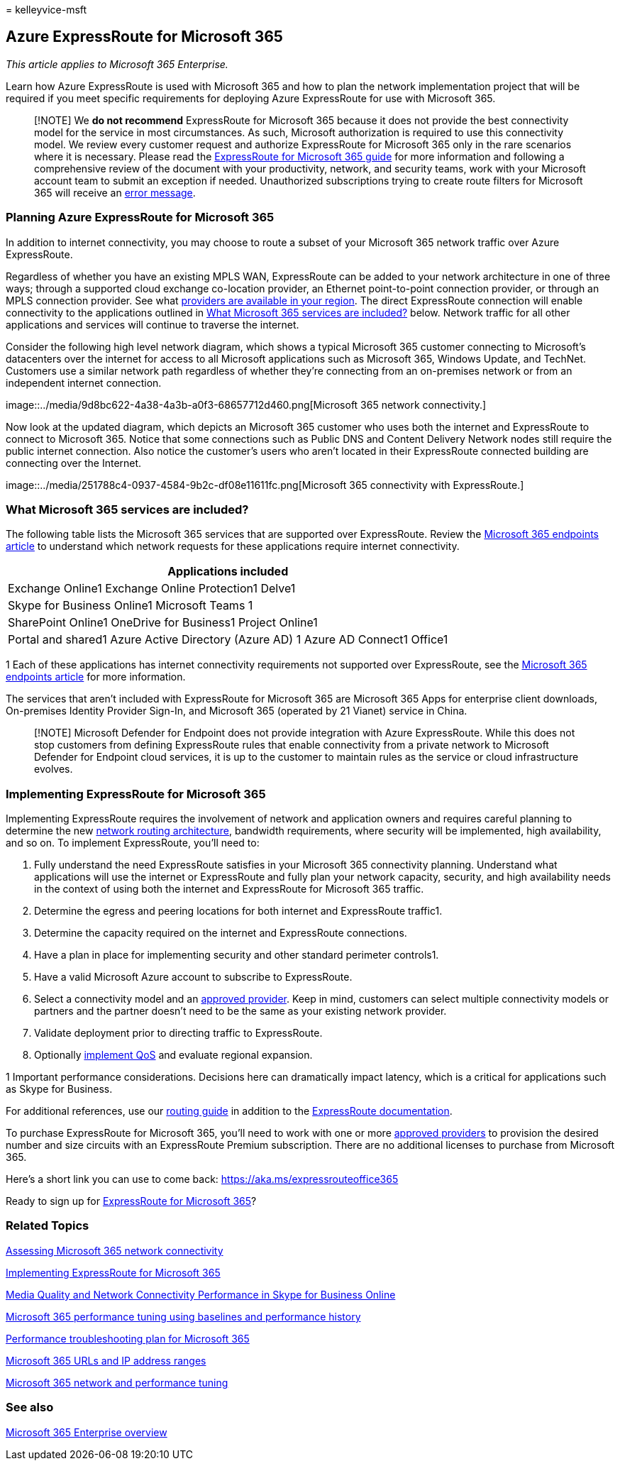 = 
kelleyvice-msft

== Azure ExpressRoute for Microsoft 365

_This article applies to Microsoft 365 Enterprise._

Learn how Azure ExpressRoute is used with Microsoft 365 and how to plan
the network implementation project that will be required if you meet
specific requirements for deploying Azure ExpressRoute for use with
Microsoft 365.

____
[!NOTE] We *do not recommend* ExpressRoute for Microsoft 365 because it
does not provide the best connectivity model for the service in most
circumstances. As such, Microsoft authorization is required to use this
connectivity model. We review every customer request and authorize
ExpressRoute for Microsoft 365 only in the rare scenarios where it is
necessary. Please read the https://aka.ms/erguide[ExpressRoute for
Microsoft 365 guide] for more information and following a comprehensive
review of the document with your productivity, network, and security
teams, work with your Microsoft account team to submit an exception if
needed. Unauthorized subscriptions trying to create route filters for
Microsoft 365 will receive an
https://support.microsoft.com/kb/3181709[error message].
____

=== Planning Azure ExpressRoute for Microsoft 365

In addition to internet connectivity, you may choose to route a subset
of your Microsoft 365 network traffic over Azure ExpressRoute.

Regardless of whether you have an existing MPLS WAN, ExpressRoute can be
added to your network architecture in one of three ways; through a
supported cloud exchange co-location provider, an Ethernet
point-to-point connection provider, or through an MPLS connection
provider. See what
link:/azure/expressroute/expressroute-locations[providers are available
in your region]. The direct ExpressRoute connection will enable
connectivity to the applications outlined in link:#BKMK_WhatDoIGet[What
Microsoft 365 services are included?] below. Network traffic for all
other applications and services will continue to traverse the internet.

Consider the following high level network diagram, which shows a typical
Microsoft 365 customer connecting to Microsoft’s datacenters over the
internet for access to all Microsoft applications such as Microsoft 365,
Windows Update, and TechNet. Customers use a similar network path
regardless of whether they’re connecting from an on-premises network or
from an independent internet connection.

image::../media/9d8bc622-4a38-4a3b-a0f3-68657712d460.png[Microsoft 365
network connectivity.]

Now look at the updated diagram, which depicts an Microsoft 365 customer
who uses both the internet and ExpressRoute to connect to Microsoft 365.
Notice that some connections such as Public DNS and Content Delivery
Network nodes still require the public internet connection. Also notice
the customer’s users who aren’t located in their ExpressRoute connected
building are connecting over the Internet.

image::../media/251788c4-0937-4584-9b2c-df08e11611fc.png[Microsoft 365
connectivity with ExpressRoute.]

=== What Microsoft 365 services are included?

The following table lists the Microsoft 365 services that are supported
over ExpressRoute. Review the
link:./urls-and-ip-address-ranges.md[Microsoft 365 endpoints article] to
understand which network requests for these applications require
internet connectivity.

[width="100%",cols="<100%",options="header",]
|===
|Applications included
|Exchange Online1 Exchange Online Protection1 Delve1

|Skype for Business Online1 Microsoft Teams 1

|SharePoint Online1 OneDrive for Business1 Project Online1

|Portal and shared1 Azure Active Directory (Azure AD) 1 Azure AD
Connect1 Office1
|===

1 Each of these applications has internet connectivity requirements not
supported over ExpressRoute, see the
link:./urls-and-ip-address-ranges.md[Microsoft 365 endpoints article]
for more information.

The services that aren’t included with ExpressRoute for Microsoft 365
are Microsoft 365 Apps for enterprise client downloads, On-premises
Identity Provider Sign-In, and Microsoft 365 (operated by 21 Vianet)
service in China.

____
[!NOTE] Microsoft Defender for Endpoint does not provide integration
with Azure ExpressRoute. While this does not stop customers from
defining ExpressRoute rules that enable connectivity from a private
network to Microsoft Defender for Endpoint cloud services, it is up to
the customer to maintain rules as the service or cloud infrastructure
evolves.
____

=== Implementing ExpressRoute for Microsoft 365

Implementing ExpressRoute requires the involvement of network and
application owners and requires careful planning to determine the new
https://support.office.com/article/e1da26c6-2d39-4379-af6f-4da213218408[network
routing architecture], bandwidth requirements, where security will be
implemented, high availability, and so on. To implement ExpressRoute,
you’ll need to:

[arabic]
. Fully understand the need ExpressRoute satisfies in your Microsoft 365
connectivity planning. Understand what applications will use the
internet or ExpressRoute and fully plan your network capacity, security,
and high availability needs in the context of using both the internet
and ExpressRoute for Microsoft 365 traffic.
. Determine the egress and peering locations for both internet and
ExpressRoute traffic1.
. Determine the capacity required on the internet and ExpressRoute
connections.
. Have a plan in place for implementing security and other standard
perimeter controls1.
. Have a valid Microsoft Azure account to subscribe to ExpressRoute.
. Select a connectivity model and an
link:/azure/expressroute/expressroute-locations[approved provider]. Keep
in mind, customers can select multiple connectivity models or partners
and the partner doesn’t need to be the same as your existing network
provider.
. Validate deployment prior to directing traffic to ExpressRoute.
. Optionally
https://support.office.com/article/ExpressRoute-and-QoS-in-Skype-for-Business-Online-20c654da-30ee-4e4f-a764-8b7d8844431d[implement
QoS] and evaluate regional expansion.

1 Important performance considerations. Decisions here can dramatically
impact latency, which is a critical for applications such as Skype for
Business.

For additional references, use our
https://support.office.com/article/Routing-with-ExpressRoute-for-Office-365-e1da26c6-2d39-4379-af6f-4da213218408[routing
guide] in addition to the
link:/azure/expressroute/expressroute-introduction[ExpressRoute
documentation].

To purchase ExpressRoute for Microsoft 365, you’ll need to work with one
or more link:/azure/expressroute/expressroute-locations[approved
providers] to provision the desired number and size circuits with an
ExpressRoute Premium subscription. There are no additional licenses to
purchase from Microsoft 365.

Here’s a short link you can use to come back:
link:[https://aka.ms/expressrouteoffice365]

Ready to sign up for https://aka.ms/ert[ExpressRoute for Microsoft 365]?

=== Related Topics

link:assessing-network-connectivity.md[Assessing Microsoft 365 network
connectivity]

link:implementing-expressroute.md[Implementing ExpressRoute for
Microsoft 365]

https://support.office.com/article/5fe3e01b-34cf-44e0-b897-b0b2a83f0917[Media
Quality and Network Connectivity Performance in Skype for Business
Online]

link:performance-tuning-using-baselines-and-history.md[Microsoft 365
performance tuning using baselines and performance history]

link:performance-troubleshooting-plan.md[Performance troubleshooting
plan for Microsoft 365]

link:urls-and-ip-address-ranges.md[Microsoft 365 URLs and IP address
ranges]

link:network-planning-and-performance.md[Microsoft 365 network and
performance tuning]

=== See also

link:microsoft-365-overview.md[Microsoft 365 Enterprise overview]
